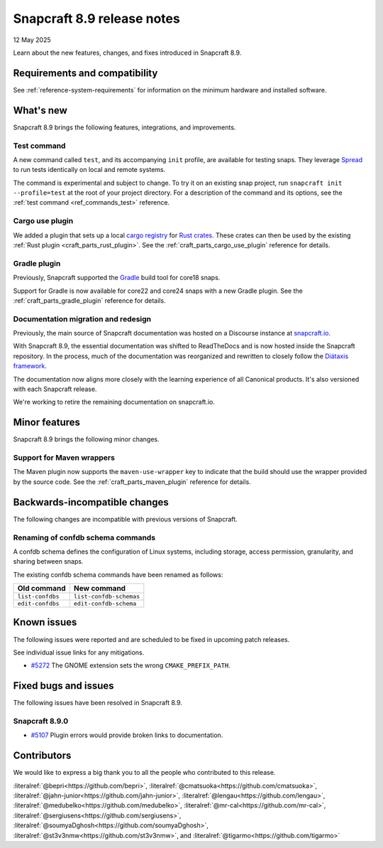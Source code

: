 .. _release-8.9:

Snapcraft 8.9 release notes
===========================

12 May 2025

Learn about the new features, changes, and fixes introduced in Snapcraft 8.9.

Requirements and compatibility
------------------------------

See :ref:`reference-system-requirements` for information on the minimum hardware and
installed software.

What's new
----------

Snapcraft 8.9 brings the following features, integrations, and improvements.

Test command
~~~~~~~~~~~~

A new command called ``test``, and its accompanying ``init`` profile, are available for
testing snaps. They leverage `Spread`_ to run tests identically on local and remote
systems.

The command is experimental and subject to change. To try it on an existing snap
project, run ``snapcraft init --profile=test`` at the root of your project directory.
For a description of the command and its options, see the :ref:`test command
<ref_commands_test>` reference.

Cargo use plugin
~~~~~~~~~~~~~~~~

We added a plugin that sets up a local `cargo registry`_ for `Rust crates`_. These
crates can then be used by the existing :ref:`Rust plugin <craft_parts_rust_plugin>`.
See the :ref:`craft_parts_cargo_use_plugin` reference for details.

Gradle plugin
~~~~~~~~~~~~~

Previously, Snapcraft supported the `Gradle`_ build tool for core18 snaps.

Support for Gradle is now available for core22 and core24 snaps with a new Gradle
plugin. See the :ref:`craft_parts_gradle_plugin` reference for details.

Documentation migration and redesign
~~~~~~~~~~~~~~~~~~~~~~~~~~~~~~~~~~~~

Previously, the main source of Snapcraft documentation was hosted on a Discourse
instance at `snapcraft.io <http://snapcraft.io/docs>`_.

With Snapcraft 8.9, the essential documentation was shifted to ReadTheDocs and is now
hosted inside the Snapcraft repository. In the process, much of the documentation was
reorganized and rewritten to closely follow the `Diátaxis framework
<https://diataxis.fr>`_.

The documentation now aligns more closely with the learning experience of all Canonical
products. It's also versioned with each Snapcraft release.

We're working to retire the remaining documentation on snapcraft.io.

Minor features
--------------

Snapcraft 8.9 brings the following minor changes.

Support for Maven wrappers
~~~~~~~~~~~~~~~~~~~~~~~~~~

The Maven plugin now supports the ``maven-use-wrapper`` key to indicate that the build
should use the wrapper provided by the source code. See the
:ref:`craft_parts_maven_plugin` reference for details.

Backwards-incompatible changes
------------------------------

The following changes are incompatible with previous versions of Snapcraft.

Renaming of confdb schema commands
~~~~~~~~~~~~~~~~~~~~~~~~~~~~~~~~~~

A confdb schema defines the configuration of Linux systems, including storage,
access permission, granularity, and sharing between snaps.

The existing confdb schema commands have been renamed as follows:

.. list-table::
    :header-rows: 1

    * - Old command
      - New command
    * - ``list-confdbs``
      - ``list-confdb-schemas``
    * - ``edit-confdbs``
      - ``edit-confdb-schema``

Known issues
------------

The following issues were reported and are scheduled to be fixed in upcoming
patch releases.

See individual issue links for any mitigations.

- `#5272`_ The GNOME extension sets the wrong ``CMAKE_PREFIX_PATH``.

Fixed bugs and issues
---------------------

The following issues have been resolved in Snapcraft 8.9.

Snapcraft 8.9.0
~~~~~~~~~~~~~~~

- `#5107`_ Plugin errors would provide broken links to documentation.

Contributors
------------

We would like to express a big thank you to all the people who contributed to
this release.

:literalref:`@bepri<https://github.com/bepri>`,
:literalref:`@cmatsuoka<https://github.com/cmatsuoka>`,
:literalref:`@jahn-junior<https://github.com/jahn-junior>`,
:literalref:`@lengau<https://github.com/lengau>`,
:literalref:`@medubelko<https://github.com/medubelko>`,
:literalref:`@mr-cal<https://github.com/mr-cal>`,
:literalref:`@sergiusens<https://github.com/sergiusens>`,
:literalref:`@soumyaDghosh<https://github.com/soumyaDghosh>`,
:literalref:`@st3v3nmw<https://github.com/st3v3nmw>`,
and :literalref:`@tigarmo<https://github.com/tigarmo>`

.. _Gradle: https://gradle.org/
.. _Rust crates: https://doc.rust-lang.org/book/ch07-01-packages-and-crates.html
.. _Spread: https://github.com/snapcore/spread
.. _cargo registry: https://doc.rust-lang.org/cargo/reference/registries.html
.. _#5107: https://github.com/canonical/snapcraft/pull/5107
.. _#5272: https://github.com/canonical/snapcraft/pull/5272
